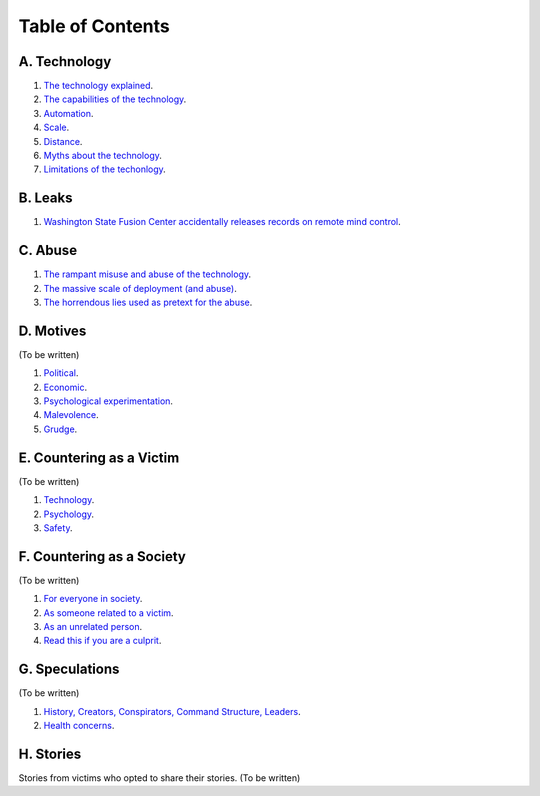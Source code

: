 ===============================================================================
 Table of Contents
===============================================================================

A. Technology
-------------

1. `The technology explained <technology/intro.rst>`_.

2. `The capabilities of the technology <technology/capabilities.rst>`_.

3. `Automation <technology/automation.rst>`_.

4. `Scale <technology/scale.rst>`_.

5. `Distance <technology/distance.rst>`_.

6. `Myths about the technology <technology/myths.rst>`_.

7. `Limitations of the techonlogy <technology/limitations.rst>`_.


B. Leaks
--------

1. `Washington State Fusion Center accidentally releases records on remote
   mind control <leaks/wfc.rst>`_.


C. Abuse
--------

1. `The rampant misuse and abuse of the technology <abuse/abuse.rst>`_.

2. `The massive scale of deployment (and abuse) <abuse/scale.rst>`_.

3. `The horrendous lies used as pretext for the abuse <abuse/lies.rst>`_.


D. Motives
----------

(To be written)

1. `Political <motives/political.rst>`_.

2. `Economic <motives/economic.rst>`_.

3. `Psychological experimentation <motives/.rst>`_.

4. `Malevolence <motives/malice.rst>`_.

5. `Grudge <motives/grudge.rst>`_.


E. Countering as a Victim
-------------------------

(To be written)

1. `Technology <countering/technology.rst>`_.

2. `Psychology <countering/psychology.rst>`_.

3. `Safety <countering/safety.rst>`_.


F. Countering as a Society
--------------------------

(To be written)

1. `For everyone in society <countering/everyone.rst>`_.

2. `As someone related to a victim <countering/as-related.rst>`_.

3. `As an unrelated person <countering/as-unrelated.rst>`_.

4. `Read this if you are a culprit <countering/as-culprit.rst>`_.


G. Speculations
---------------

(To be written)

1. `History, Creators, Conspirators, Command Structure, Leaders
   <speculations/history.rst>`_.

2. `Health concerns <speculations/health.rst>`_.


H. Stories
----------

Stories from victims who opted to share their stories. (To be written)
